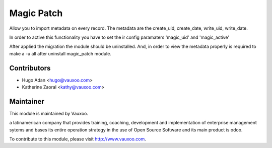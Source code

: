 Magic Patch
===========

Allow you to import metadata on every record. The metadata are the create_uid,
create_date, write_uid, write_date.

In order to active this functionality you have to set the ir config paramaters
'magic_uid' and 'magic_active'

After applied the migration the module should be uninstalled. And, in order to
view the metadata properly is required to make a -u all after uninstall
magic_patch module.



Contributors
------------

* Hugo Adan <hugo@vauxoo.com>
* Katherine Zaoral <kathy@vauxoo.com>

Maintainer
----------

.. image:: https://www.vauxoo.com/logo.png
    :alt: Vauxoo
    :target: https://vauxoo.com

This module is maintained by Vauxoo.

a latinamerican company that provides training, coaching,
development and implementation of enterprise management
sytems and bases its entire operation strategy in the use
of Open Source Software and its main product is odoo.

To contribute to this module, please visit http://www.vauxoo.com.
